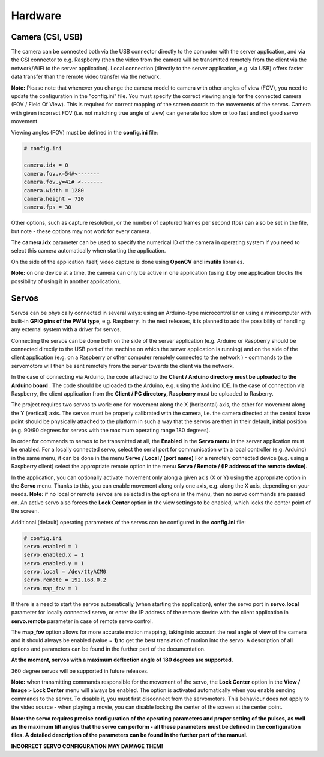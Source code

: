 Hardware
========

Camera (CSI, USB)
-----------------

The camera can be connected both via the USB connector directly to the
computer with the server application, and via the CSI connector to e.g.
Raspberry (then the video from the camera will be transmitted remotely
from the client via the network/WiFi to the server application). Local
connection (directly to the server application, e.g. via USB) offers faster 
data transfer than the remote video transfer via the network.

**Note:** Please note that whenever you change the camera model to
camera with other angles of view (FOV), you need to update the configuration 
in the "config.ini" file. You must specify the correct viewing angle
for the connected camera (FOV / Field Of View). This is required for
correct mapping of the screen coords to the movements of the servos. Camera with given
incorrect FOV (i.e. not matching true angle of view) can generate too slow 
or too fast and not good servo movement.

Viewing angles (FOV) must be defined in the **config.ini** file:

.. code-block:: ini

	# config.ini

	camera.idx = 0
	camera.fov.x=54#<-------
	camera.fov.y=41# <-------
	camera.width = 1280
	camera.height = 720
	camera.fps = 30

Other options, such as capture resolution, or the number of captured frames per second
(fps) can also be set in the file, but note - these options may not work for every camera.

The **camera.idx** parameter can be used to specify the numerical ID of the camera in operating system if you need to select this camera automatically when starting the application.

On the side of the application itself, video capture is done using
**OpenCV** and **imutils** libraries.

**Note:** on one device at a time, the camera can only be active in one
application (using it by one application blocks the possibility of using
it in another application).

Servos
------

Servos can be physically connected in several ways: 
using an Arduino-type microcontroller or using a minicomputer
with built-in **GPIO pins of the PWM type**, e.g. Raspberry.
In the next releases, it is planned to add the possibility of handling 
any external system with a driver for servos.

Connecting the servos can be done both on the side of the server
application (e.g. Arduino or Raspberry should be connected directly to
the USB port of the machine on which the server application is running)
and on the side of the client application (e.g. on a Raspberry or other
computer remotely connected to the network ) - commands to the
servomotors will then be sent remotely from the server towards the
client via the network.

In the case of connecting via Arduino, the code attached to the 
**Client / Arduino directory must be uploaded to the Arduino board** . 
The code should be uploaded to the Arduino, e.g. using the Arduino IDE. 
In the case of connection via Raspberry, the client application from the
**Client / PC directory, Raspberry** must be uploaded to Rasberry.

The project requires two servos to work: one for movement along the
X (horizontal) axis, the other for movement along the Y (vertical) axis.
The servos must be properly calibrated with the camera, i.e. the camera
directed at the central base point should be physically attached to the
platform in such a way that the servos are then in their default,
initial position (e.g. 90/90 degrees for servos with the maximum
operating range 180 degrees).

In order for commands to servos to be transmitted at all, 
the **Enabled** in the **Servo menu** in the server application must be
enabled. For a locally connected servo, select the serial port for
communication with a local controller (e.g. Arduino) in the same menu,
it can be done in the menu **Servo / Local / (port name)** For a
remotely connected device (e.g. using a Raspberry client) select the
appropriate remote option in the menu **Servo / Remote / (IP address of the remote device)**.

In the application, you can optionally activate movement only along a given axis (X
or Y) using the appropriate option in the **Servo** menu. Thanks to this, you can 
enable movement along only one axis, e.g. along the X axis, depending on your needs. 
**Note:** if no local or remote servos are selected in the options in the menu, 
then no servo commands are passed on. An active servo also forces the **Lock Center** 
option in the view settings to be enabled, which locks the center point of the
screen.

Additional (default) operating parameters of the servos can be
configured in the **config.ini** file:

.. code-block:: ini

	# config.ini
	servo.enabled = 1
	servo.enabled.x = 1
	servo.enabled.y = 1
	servo.local = /dev/ttyACM0
	servo.remote = 192.168.0.2
	servo.map_fov = 1

If there is a need to start the servos automatically (when starting the application), 
enter the servo port in **servo.local** parameter for locally connected servo, or enter 
the IP address of the remote device with the client application in **servo.remote** 
parameter in case of remote servo control.

The **map_fov** option allows for more accurate motion mapping,
taking into account the real angle of view of the camera and it should always be
enabled (value = **1**) to get the best translation of motion into the
servo. A description of all options and parameters can be found in the
further part of the documentation.

**At the moment, servos with a maximum deflection angle of 180 degrees are supported.**

360 degree servos will be supported in future releases.

**Note:** when transmitting commands responsible for the movement of the
servo, the **Lock Center** option in the **View / Image > Lock Center**
menu will always be enabled. The option is activated automatically when
you enable sending commands to the server. To disable it, you must first
disconnect from the servomotors. This behaviour does not apply to the video source
- when playing a movie, you can disable locking the center of the screen
at the center point.

**Note: the servo requires precise configuration of the operating
parameters and proper setting of the pulses, as well as the maximum tilt
angles that the servo can perform - all these parameters must be defined
in the configuration files. A detailed description of the parameters can
be found in the further part of the manual.**

**INCORRECT SERVO CONFIGURATION MAY DAMAGE THEM!**